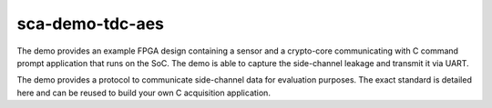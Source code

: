 ---------------------------------------------------------------
sca-demo-tdc-aes
---------------------------------------------------------------

The demo provides an example FPGA design containing a sensor and a crypto-core communicating with C command prompt application
that runs on the SoC. The demo is able to capture the side-channel leakage and transmit it via UART.

The demo provides a protocol to communicate side-channel data for evaluation purposes.
The exact standard is detailed here and can be reused to build your own C acquisition application.
